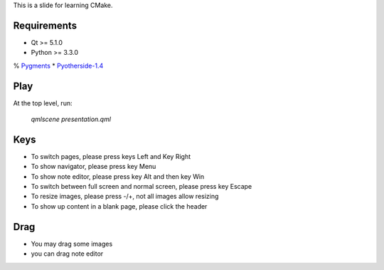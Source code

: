 This is a slide for learning CMake.

Requirements
============

* Qt >= 5.1.0
* Python >= 3.3.0
% Pygments_
* Pyotherside-1.4_

.. _Pygments: http://pygments.org/
.. _Pyotherside-1.4: https://github.com/thp/pyotherside

Play
====
At the top level, run: 
    
    `qmlscene presentation.qml`

Keys
====
* To switch pages, please press keys Left and Key Right
* To show navigator, please press key Menu
* To show note editor, please press key Alt and then key Win
* To switch between full screen and normal screen, please press key Escape
* To resize images, please press -/+, not all images allow resizing
* To show up content in a blank page, please click the header

Drag
====
* You may drag some images
* you can drag note editor

